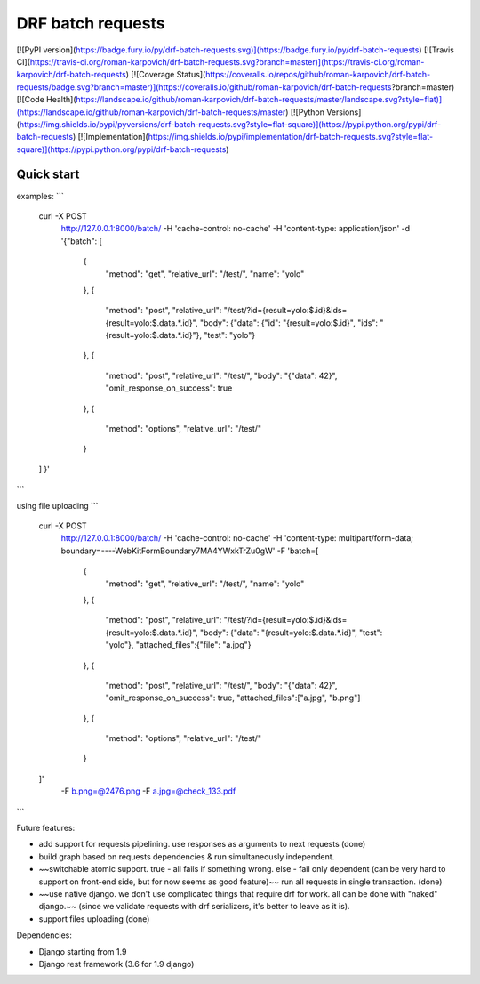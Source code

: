 DRF batch requests
=====================


[![PyPI version](https://badge.fury.io/py/drf-batch-requests.svg)](https://badge.fury.io/py/drf-batch-requests)
[![Travis CI](https://travis-ci.org/roman-karpovich/drf-batch-requests.svg?branch=master)](https://travis-ci.org/roman-karpovich/drf-batch-requests)
[![Coverage Status](https://coveralls.io/repos/github/roman-karpovich/drf-batch-requests/badge.svg?branch=master)](https://coveralls.io/github/roman-karpovich/drf-batch-requests?branch=master)
[![Code Health](https://landscape.io/github/roman-karpovich/drf-batch-requests/master/landscape.svg?style=flat)](https://landscape.io/github/roman-karpovich/drf-batch-requests/master)
[![Python Versions](https://img.shields.io/pypi/pyversions/drf-batch-requests.svg?style=flat-square)](https://pypi.python.org/pypi/drf-batch-requests)
[![Implementation](https://img.shields.io/pypi/implementation/drf-batch-requests.svg?style=flat-square)](https://pypi.python.org/pypi/drf-batch-requests)

Quick start
-----------


examples:
```
    curl -X POST \
      http://127.0.0.1:8000/batch/ \
      -H 'cache-control: no-cache' \
      -H 'content-type: application/json' \
      -d '{"batch": [
        {
            "method": "get",
            "relative_url": "/test/",
            "name": "yolo"
        },
        {
            "method": "post",
            "relative_url": "/test/?id={result=yolo:$.id}&ids={result=yolo:$.data.*.id}",
            "body": {"data": {"id": "{result=yolo:$.id}", "ids": "{result=yolo:$.data.*.id}"}, "test": "yolo"}
        },
        {
            "method": "post",
            "relative_url": "/test/",
            "body": "{\"data\": 42}",
            "omit_response_on_success": true
        },
        {
            "method": "options",
            "relative_url": "/test/"
        }
    ]
    }'
```

using file uploading
```
    curl -X POST \
      http://127.0.0.1:8000/batch/ \
      -H 'cache-control: no-cache' \
      -H 'content-type: multipart/form-data; boundary=----WebKitFormBoundary7MA4YWxkTrZu0gW' \
      -F 'batch=[
        {
            "method": "get",
            "relative_url": "/test/",
            "name": "yolo"
        },
        {
            "method": "post",
            "relative_url": "/test/?id={result=yolo:$.id}&ids={result=yolo:$.data.*.id}",
            "body": {"data": "{result=yolo:$.data.*.id}", "test": "yolo"},
            "attached_files":{"file": "a.jpg"}
        },
        {
            "method": "post",
            "relative_url": "/test/",
            "body": "{\"data\": 42}",
            "omit_response_on_success": true,
            "attached_files":["a.jpg", "b.png"]
        },
        {
            "method": "options",
            "relative_url": "/test/"
        }
    ]' \
      -F b.png=@2476.png \
      -F a.jpg=@check_133.pdf
```


Future features:

- add support for requests pipelining. use responses as arguments to next requests (done)
- build graph based on requests dependencies & run simultaneously independent.
- ~~switchable atomic support. true - all fails if something wrong. else - fail only dependent (can be very hard to support on front-end side, but for now seems as good feature)~~ run all requests in single transaction. (done)
- ~~use native django. we don't use complicated things that require drf for work. all can be done with "naked" django.~~ (since we validate requests with drf serializers, it's better to leave as it is).
- support files uploading (done)



Dependencies:

- Django starting from 1.9
- Django rest framework (3.6 for 1.9 django)


